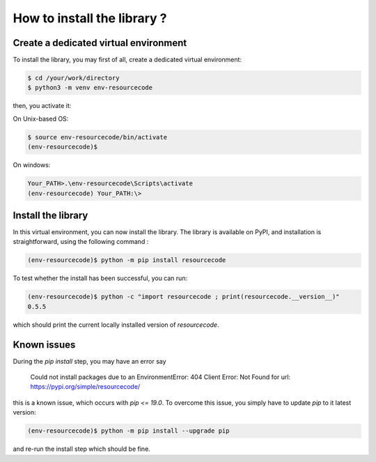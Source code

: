 How to install the library ?
============================

Create a dedicated virtual environment
--------------------------------------

To install the library, you may first of all, create a dedicated virtual
environment:

.. code-block:: shell

   $ cd /your/work/directory
   $ python3 -m venv env-resourcecode

then, you activate it:

On Unix-based OS:

.. code-block:: shell

   $ source env-resourcecode/bin/activate
   (env-resourcecode)$

On windows:

.. code-block:: batch

   Your_PATH>.\env-resourcecode\Scripts\activate
   (env-resourcecode) Your_PATH:\> 

Install the library
-------------------

In this virtual environment, you can now install the library. The library is 
available on PyPI, and installation is straightforward, using the following
command :


.. code-block:: shell

   (env-resourcecode)$ python -m pip install resourcecode


To test whether the install has been successful, you can run:

.. code-block:: shell

   (env-resourcecode)$ python -c "import resourcecode ; print(resourcecode.__version__)"
   0.5.5

which should print the current locally installed version of `resourcecode`.


Known issues
------------

During the `pip install` step, you may have an error say

   Could not install packages due to an EnvironmentError: 404 Client Error: Not
   Found for url: https://pypi.org/simple/resourcecode/


this is a known issue, which occurs with `pip <= 19.0`. To overcome this issue,
you simply have to update `pip` to it latest version:

.. code-block:: shell

   (env-resourcecode)$ python -m pip install --upgrade pip

and re-run the install step which should be fine.
